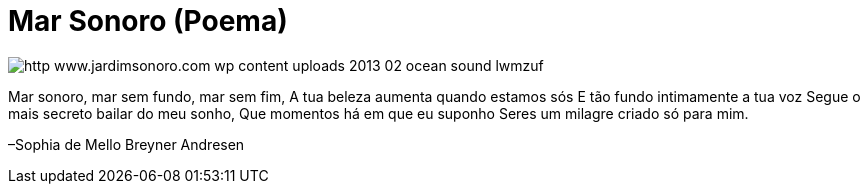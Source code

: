 = Mar Sonoro (Poema)

image::http://res.cloudinary.com/jardimsonoro/image/upload/v1428604621/http_www.jardimsonoro.com_wp-content_uploads_2013_02_ocean-sound_lwmzuf.jpg[]

Mar sonoro, mar sem fundo, mar sem fim,
A tua beleza aumenta quando estamos sós
E tão fundo intimamente a tua voz
Segue o mais secreto bailar do meu sonho,
Que momentos há em que eu suponho
Seres um milagre criado só para mim.

–Sophia de Mello Breyner Andresen